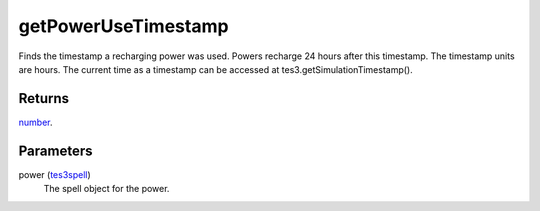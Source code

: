 getPowerUseTimestamp
====================================================================================================

Finds the timestamp a recharging power was used. Powers recharge 24 hours after this timestamp. The timestamp units are hours. The current time as a timestamp can be accessed at tes3.getSimulationTimestamp().

Returns
----------------------------------------------------------------------------------------------------

`number`_.

Parameters
----------------------------------------------------------------------------------------------------

power (`tes3spell`_)
    The spell object for the power.

.. _`tes3spell`: ../../../lua/type/tes3spell.html
.. _`number`: ../../../lua/type/number.html

